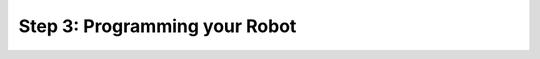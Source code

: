Step 3: Programming your Robot
==============================

.. todo:: fill with programming content
